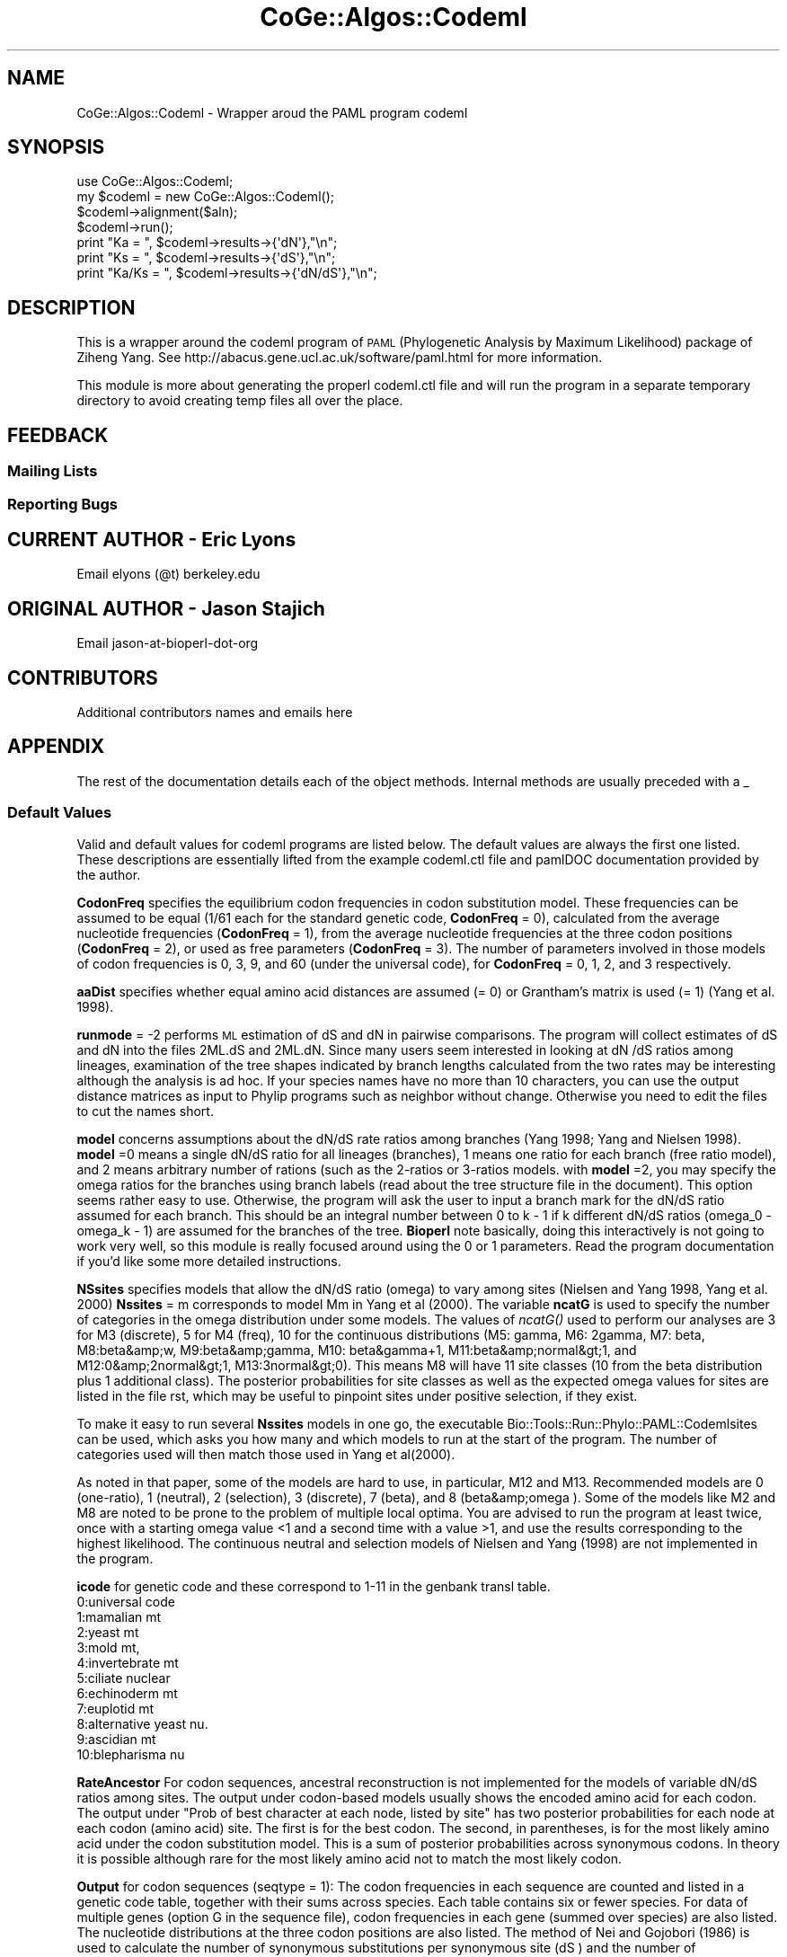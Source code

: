 .\" Automatically generated by Pod::Man 2.22 (Pod::Simple 3.13)
.\"
.\" Standard preamble:
.\" ========================================================================
.de Sp \" Vertical space (when we can't use .PP)
.if t .sp .5v
.if n .sp
..
.de Vb \" Begin verbatim text
.ft CW
.nf
.ne \\$1
..
.de Ve \" End verbatim text
.ft R
.fi
..
.\" Set up some character translations and predefined strings.  \*(-- will
.\" give an unbreakable dash, \*(PI will give pi, \*(L" will give a left
.\" double quote, and \*(R" will give a right double quote.  \*(C+ will
.\" give a nicer C++.  Capital omega is used to do unbreakable dashes and
.\" therefore won't be available.  \*(C` and \*(C' expand to `' in nroff,
.\" nothing in troff, for use with C<>.
.tr \(*W-
.ds C+ C\v'-.1v'\h'-1p'\s-2+\h'-1p'+\s0\v'.1v'\h'-1p'
.ie n \{\
.    ds -- \(*W-
.    ds PI pi
.    if (\n(.H=4u)&(1m=24u) .ds -- \(*W\h'-12u'\(*W\h'-12u'-\" diablo 10 pitch
.    if (\n(.H=4u)&(1m=20u) .ds -- \(*W\h'-12u'\(*W\h'-8u'-\"  diablo 12 pitch
.    ds L" ""
.    ds R" ""
.    ds C` ""
.    ds C' ""
'br\}
.el\{\
.    ds -- \|\(em\|
.    ds PI \(*p
.    ds L" ``
.    ds R" ''
'br\}
.\"
.\" Escape single quotes in literal strings from groff's Unicode transform.
.ie \n(.g .ds Aq \(aq
.el       .ds Aq '
.\"
.\" If the F register is turned on, we'll generate index entries on stderr for
.\" titles (.TH), headers (.SH), subsections (.SS), items (.Ip), and index
.\" entries marked with X<> in POD.  Of course, you'll have to process the
.\" output yourself in some meaningful fashion.
.ie \nF \{\
.    de IX
.    tm Index:\\$1\t\\n%\t"\\$2"
..
.    nr % 0
.    rr F
.\}
.el \{\
.    de IX
..
.\}
.\" ========================================================================
.\"
.IX Title "CoGe::Algos::Codeml 3"
.TH CoGe::Algos::Codeml 3 "2015-05-06" "perl v5.10.1" "User Contributed Perl Documentation"
.\" For nroff, turn off justification.  Always turn off hyphenation; it makes
.\" way too many mistakes in technical documents.
.if n .ad l
.nh
.SH "NAME"
CoGe::Algos::Codeml \- Wrapper aroud the PAML program codeml
.SH "SYNOPSIS"
.IX Header "SYNOPSIS"
.Vb 1
\&  use CoGe::Algos::Codeml;
\&
\&  my $codeml = new CoGe::Algos::Codeml();
\&  $codeml\->alignment($aln);
\&  $codeml\->run();
\&  print "Ka = ", $codeml\->results\->{\*(AqdN\*(Aq},"\en";
\&  print "Ks = ", $codeml\->results\->{\*(AqdS\*(Aq},"\en";
\&  print "Ka/Ks = ", $codeml\->results\->{\*(AqdN/dS\*(Aq},"\en";
.Ve
.SH "DESCRIPTION"
.IX Header "DESCRIPTION"
This is a wrapper around the codeml program of \s-1PAML\s0 (Phylogenetic
Analysis by Maximum Likelihood) package of Ziheng Yang.  See
http://abacus.gene.ucl.ac.uk/software/paml.html for more information.
.PP
This module is more about generating the properl codeml.ctl file and
will run the program in a separate temporary directory to avoid
creating temp files all over the place.
.SH "FEEDBACK"
.IX Header "FEEDBACK"
.SS "Mailing Lists"
.IX Subsection "Mailing Lists"
.SS "Reporting Bugs"
.IX Subsection "Reporting Bugs"
.SH "CURRENT AUTHOR \- Eric Lyons"
.IX Header "CURRENT AUTHOR - Eric Lyons"
Email elyons (@t) berkeley.edu
.SH "ORIGINAL AUTHOR \- Jason Stajich"
.IX Header "ORIGINAL AUTHOR - Jason Stajich"
Email jason-at-bioperl-dot-org
.SH "CONTRIBUTORS"
.IX Header "CONTRIBUTORS"
Additional contributors names and emails here
.SH "APPENDIX"
.IX Header "APPENDIX"
The rest of the documentation details each of the object methods.
Internal methods are usually preceded with a _
.SS "Default Values"
.IX Subsection "Default Values"
Valid and default values for codeml programs are listed below.  The
default values are always the first one listed.  These descriptions
are essentially lifted from the example codeml.ctl file and pamlDOC
documentation provided by the author.
.PP
\&\fBCodonFreq\fR specifies the equilibrium codon frequencies in codon
substitution model. These frequencies can be assumed to be equal (1/61
each for the standard genetic code, \fBCodonFreq\fR = 0), calculated from
the average nucleotide frequencies (\fBCodonFreq\fR = 1), from the average
nucleotide frequencies at the three codon positions (\fBCodonFreq\fR = 2),
or used as free parameters (\fBCodonFreq\fR = 3). The number of parameters
involved in those models of codon frequencies is 0, 3, 9, and 60
(under the universal code), for \fBCodonFreq\fR = 0, 1, 2, and 3
respectively.
.PP
\&\fBaaDist\fR specifies whether equal amino acid distances are assumed (=
0) or Grantham's matrix is used (= 1) (Yang et al. 1998).
.PP
\&\fBrunmode\fR = \-2 performs \s-1ML\s0 estimation of dS and dN in pairwise
comparisons. The program will collect estimates of dS and dN into the
files 2ML.dS and 2ML.dN. Since many users seem interested in looking
at dN /dS ratios among lineages, examination of the tree shapes
indicated by branch lengths calculated from the two rates may be
interesting although the analysis is ad hoc. If your species names
have no more than 10 characters, you can use the output distance
matrices as input to Phylip programs such as neighbor without
change. Otherwise you need to edit the files to cut the names short.
.PP
\&\fBmodel\fR concerns assumptions about the dN/dS rate ratios among
branches (Yang 1998; Yang and Nielsen 1998). \fBmodel\fR =0 means a single
dN/dS ratio for all lineages (branches), 1 means one ratio for each
branch (free ratio model), and 2 means arbitrary number of rations
(such as the 2\-ratios or 3\-ratios models. with \fBmodel\fR =2, you may
specify the omega ratios for the branches using branch labels (read
about the tree structure file in the document).  This option seems
rather easy to use. Otherwise, the program will ask the user to input
a branch mark for the dN/dS ratio assumed for each branch. This should
be an integral number between 0 to k \- 1 if k different dN/dS ratios
(omega_0 \- omega_k \- 1) are assumed for the branches of the
tree. \fBBioperl\fR note basically, doing this interactively is not going
to work very well, so this module is really focused around using the 0
or 1 parameters.  Read the program documentation if you'd like some more
detailed instructions.
.PP
\&\fBNSsites\fR specifies models that allow the dN/dS ratio (omega) to vary
among sites (Nielsen and Yang 1998, Yang et al. 2000) \fBNssites\fR = m
corresponds to model Mm in Yang et al (2000).  The variable \fBncatG\fR
is used to specify the number of categories in the omega distribution
under some models.  The values of \fIncatG()\fR used to perform our
analyses are 3 for M3 (discrete), 5 for M4 (freq), 10 for the
continuous distributions (M5: gamma, M6: 2gamma, M7: beta, M8:beta&amp;w,
M9:beta&amp;gamma, M10: beta&gamma+1, M11:beta&amp;normal&gt;1, and
M12:0&amp;2normal&gt;1, M13:3normal&gt;0). This means M8 will have 11 site
classes (10 from the beta distribution plus 1 additional class). The
posterior probabilities for site classes as well as the expected omega
values for sites are listed in the file rst, which may be useful to
pinpoint sites under positive selection, if they exist.
.PP
To make it easy to run several \fBNssites\fR models in one go, the
executable Bio::Tools::Run::Phylo::PAML::Codemlsites can be used,
which asks you how many and which models to run at the start of the
program. The number of categories used will then match those used in
Yang et al(2000).
.PP
As noted in that paper, some of the models are hard to use, in
particular, M12 and M13. Recommended models are 0 (one-ratio), 1
(neutral), 2 (selection), 3 (discrete), 7 (beta), and 8
(beta&amp;omega ). Some of the models like M2 and M8 are noted to be
prone to the problem of multiple local optima. You are advised to run
the program at least twice, once with a starting omega value <1 and a
second time with a value >1, and use the results corresponding to the
highest likelihood. The continuous neutral and selection models of
Nielsen and Yang (1998) are not implemented in the program.
.PP
\&\fBicode\fR for genetic code and these correspond to 1\-11 in the genbank
transl table.
  0:universal code
  1:mamalian mt
  2:yeast mt
  3:mold mt,
  4:invertebrate mt
  5:ciliate nuclear
  6:echinoderm mt
  7:euplotid mt
  8:alternative yeast nu.
  9:ascidian mt
  10:blepharisma nu
.PP
\&\fBRateAncestor\fR For codon sequences, ancestral reconstruction is not
implemented for the models of variable dN/dS ratios among sites. The
output under codon-based models usually shows the encoded amino acid
for each codon. The output under \*(L"Prob of best character at each node,
listed by site\*(R" has two posterior probabilities for each node at each
codon (amino acid) site. The first is for the best codon. The second,
in parentheses, is for the most likely amino acid under the codon
substitution model. This is a sum of posterior probabilities across
synonymous codons. In theory it is possible although rare for the most
likely amino acid not to match the most likely codon.
.PP
\&\fBOutput\fR for codon sequences (seqtype = 1): The codon frequencies in
each sequence are counted and listed in a genetic code table, together
with their sums across species. Each table contains six or fewer
species. For data of multiple genes (option G in the sequence file),
codon frequencies in each gene (summed over species) are also
listed. The nucleotide distributions at the three codon positions are
also listed. The method of Nei and Gojobori (1986) is used to
calculate the number of synonymous substitutions per synonymous site
(dS ) and the number of nonsynonymous substitutions per nonsynonymous
site (dN ) and their ratio (dN /dS ). These are used to construct
initial estimates of branch lengths for the likelihood analysis but
are not MLEs themselves. Note that the estimates of these quantities
for the a\- and b\-globin genes shown in Table 2 of Goldman and Yang
(1994), calculated using the \s-1MEGA\s0 package (Kumar et al., 1993), are
not accurate.
.PP
Results of ancestral reconstructions (\fBRateAncestor\fR = 1) are collected
in the file rst. Under models of variable dN/dS ratios among sites (NSsites models),
the posterior probabilities for site classes as well as positively
selected sites are listed in rst.
.PP
\&\s-1INCOMPLETE\s0 \s-1DOCUMENTATION\s0 \s-1OF\s0 \s-1ALL\s0 \s-1METHODS\s0
.SS "new"
.IX Subsection "new"
.Vb 9
\& Title   : new
\& Usage   : my $obj = new CoGe::Algos::Codeml();
\& Function: Builds a new CoGe::Algos::Codeml object
\& Returns : CoGe::Algos::Codeml
\& Args    : alignment => alignment file
\&           tree => tree file
\&           branchlengths => 0: ignore any branch lengths found on the tree
\&                             1: use as initial values
\&                             2: fix branch lengths
.Ve
.PP
See also: Bio::Tree::TreeI, Bio::Align::AlignI
.SS "run"
.IX Subsection "run"
.Vb 7
\& Title   : run
\& Usage   : my ($rc,$parser) = $codeml\->run($aln);
\& Function: run the codeml analysis using the default or updated parameters
\&           the alignment parameter must have been set
\& Returns : Return code, L<Bio::Tools::Phylo::PAML>
\& Args    : L<Bio::Align::AlignI> object,
\&           L<Bio::Tree::TreeI> object [optional]
.Ve
.SS "parse_output"
.IX Subsection "parse_output"
.Vb 5
\& Title   : parse_output
\& Usage   : $obj\->parse_output
\& Function: takes the output file from codeml and parses it for dN dS and dN/dS info
\& Returns : sets $self\->results
\& Args    : none
.Ve
.SS "error_string"
.IX Subsection "error_string"
.Vb 5
\& Title   : error_string
\& Usage   : $obj\->error_string($newval)
\& Function: Where the output from the last analysus run is stored.
\& Returns : value of error_string
\& Args    : newvalue (optional)
.Ve
.SS "alignment"
.IX Subsection "alignment"
.Vb 7
\& Title   : alignment
\& Usage   : $codeml\->align($aln);
\& Function: Get/Set the alignment file
\& Returns : string
\& Args    : string (alignment file path and name)
\& Comment :
\& See also:
.Ve
.SS "tree"
.IX Subsection "tree"
.Vb 7
\& Title   : tree
\& Usage   : $codeml\->tree($tree, %parameters);
\& Function: Get/Set the tree file
\& Returns : string: filename and path to tree file
\& Args    : string: filename and path to tree file
\& Comment :
\& See also:
.Ve
.SS "branchLengths"
.IX Subsection "branchLengths"
.Vb 7
\& Title   : branchLengths
\& Usage   : $codeml\->branchLenths();
\& Function: Get/Set the tree\*(Aqs branchLengths
\& Returns : string (0, 1, or 2)
\& Args    : string (0, 1, or 2)
\& Comment :
\& See also:
.Ve
.SS "get_parameters"
.IX Subsection "get_parameters"
.Vb 5
\& Title   : get_parameters
\& Usage   : my %params = $self\->get_parameters();
\& Function: returns the list of parameters as a hash
\& Returns : associative array keyed on parameter names
\& Args    : none
.Ve
.SS "set_parameter"
.IX Subsection "set_parameter"
.Vb 11
\& Title   : set_parameter
\& Usage   : $codeml\->set_parameter($param,$val);
\& Function: Sets a codeml parameter, will be validated against
\&           the valid values as set in the %VALIDVALUES class variable.
\&           The checks can be ignored if one turns off param checks like this:
\&             $codeml\->no_param_checks(1)
\& Returns : boolean if set was success, if verbose is set to \-1
\&           then no warning will be reported
\& Args    : $param => name of the parameter
\&           $value => value to set the parameter to
\& See also: L<no_param_checks()>
.Ve
.SS "set_default_parameters"
.IX Subsection "set_default_parameters"
.Vb 7
\& Title   : set_default_parameters
\& Usage   : $codeml\->set_default_parameters(0);
\& Function: (Re)set the default parameters from the defaults
\&           (the first value in each array in the
\&            %VALIDVALUES class variable)
\& Returns : none
\& Args    : boolean: keep existing parameter values
.Ve
.SH "Bio::Tools::Run::WrapperBase methods"
.IX Header "Bio::Tools::Run::WrapperBase methods"
.SS "no_param_checks"
.IX Subsection "no_param_checks"
.Vb 6
\& Title   : no_param_checks
\& Usage   : $obj\->no_param_checks($newval)
\& Function: Boolean flag as to whether or not we should
\&           trust the sanity checks for parameter values
\& Returns : value of no_param_checks
\& Args    : newvalue (optional)
.Ve
